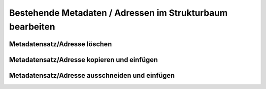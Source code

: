 
Bestehende Metadaten / Adressen im Strukturbaum bearbeiten
==========================================================

Metadatensatz/Adresse löschen
------------------------------

Metadatensatz/Adresse kopieren und einfügen
--------------------------------------------

Metadatensatz/Adresse ausschneiden und einfügen
-----------------------------------------------

